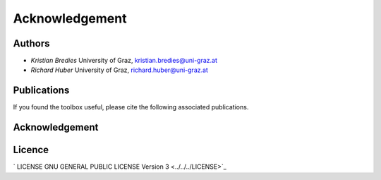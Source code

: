 Acknowledgement
********

Authors
==================
* *Kristian Bredies* University of Graz, kristian.bredies@uni-graz.at
* *Richard Huber* University of Graz, richard.huber@uni-graz.at


Publications
==================
If you found the toolbox useful, please cite the following associated publications.



Acknowledgement
==================

Licence
==================

` LICENSE GNU GENERAL PUBLIC LICENSE Version 3  <../../../LICENSE>`_
